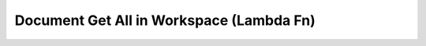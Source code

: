 Document Get All in Workspace (Lambda Fn)
=========================================

.. autopydantic_model:: app.controllers.document_get_all_in_workspace.lambda_function.Event
.. autopydantic_model:: app.controllers.document_get_all_in_workspace.lambda_function.Response

